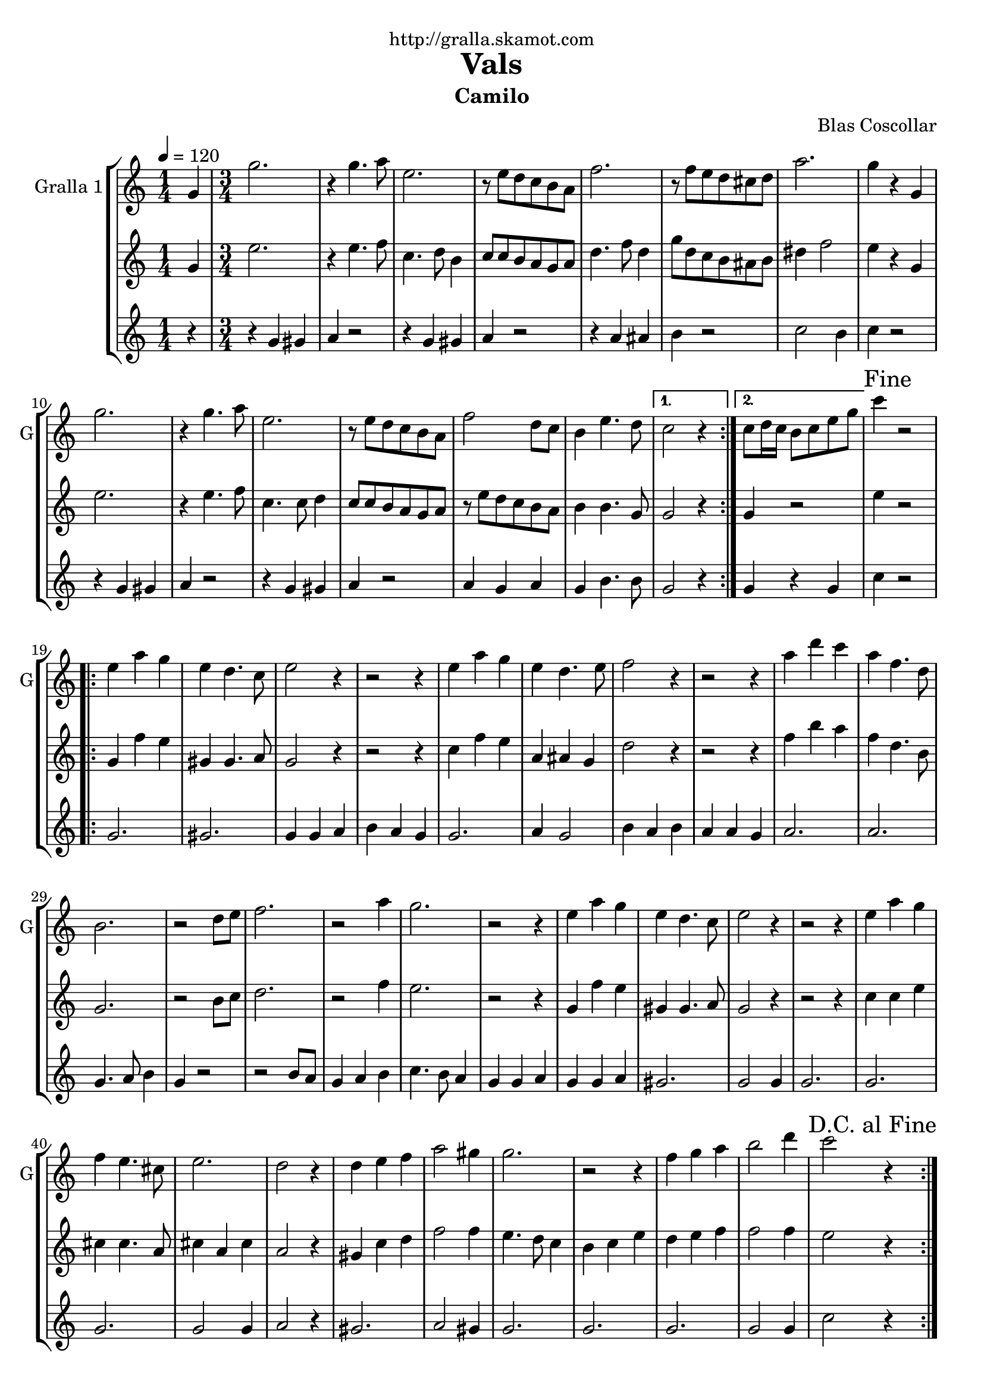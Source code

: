 \version "2.16.2"

\header {
  dedication="http://gralla.skamot.com"
  title="Vals"
  subtitle="Camilo"
  subsubtitle=""
  poet=""
  meter=""
  piece=""
  composer="Blas Coscollar"
  arranger=""
  opus=""
  instrument=""
  copyright=""
  tagline=""
}

liniaroAa =
\relative g'
{
  \tempo 4=120
  \clef treble
  \key c \major
  \repeat volta 2 { \time 1/4 g4  |
  \time 3/4   g'2.  |
  r4 g4. a8  |
  e2.  |
  %05
  r8 e d c b a  |
  f'2.  |
  r8 f e d cis d  |
  a'2.  |
  g4 r g,  |
  %10
  g'2.  |
  r4 g4. a8  |
  e2.  |
  r8 e d c b a  |
  f'2 d8 c  |
  %15
  b4 e4. d8 }
  \alternative { { c2 r4 }
  { c8 d16 c b8 c e g } }
  \mark "Fine" c4 r2  |
  \repeat volta 2 { e,4 a g  |
  %20
  e4 d4. c8  |
  e2 r4  |
  r2 r4  |
  e4 a g  |
  e4 d4. e8  |
  %25
  f2 r4  |
  r2 r4  |
  a4 d c  |
  a4 f4. d8  |
  b2.  |
  %30
  r2 d8 e  |
  f2.  |
  r2 a4  |
  g2.  |
  r2 r4  |
  %35
  e4 a g  |
  e4 d4. c8  |
  e2 r4  |
  r2 r4  |
  e4 a g  |
  %40
  f4 e4. cis8  |
  e2.  |
  d2 r4  |
  d4 e f  |
  a2 gis4  |
  %45
  g2.  |
  r2 r4  |
  f4 g a  |
  b2 d4  |
  \mark "D.C. al Fine" c2 r4  | }
}

liniaroAb =
\relative g'
{
  \tempo 4=120
  \clef treble
  \key c \major
  \repeat volta 2 { \time 1/4 g4  |
  \time 3/4   e'2.  |
  r4 e4. f8  |
  c4. d8 b4  |
  %05
  c8 c b a g a  |
  d4. f8 d4  |
  g8 d c b ais b  |
  dis4 f2  |
  e4 r g,  |
  %10
  e'2.  |
  r4 e4. f8  |
  c4. c8 d4  |
  c8 c b a g a  |
  r8 e' d c b a  |
  %15
  b4 b4. g8 }
  \alternative { { g2 r4 }
  { g4 r2 } }
  e'4 r2  |
  \repeat volta 2 { g,4 f' e  |
  %20
  gis,4 gis4. a8  |
  g2 r4  |
  r2 r4  |
  c4 f e  |
  a,4 ais g  |
  %25
  d'2 r4  |
  r2 r4  |
  f4 b a  |
  f4 d4. b8  |
  g2.  |
  %30
  r2 b8 c  |
  d2.  |
  r2 f4  |
  e2.  |
  r2 r4  |
  %35
  g,4 f' e  |
  gis,4 gis4. a8  |
  g2 r4  |
  r2 r4  |
  c4 c e  |
  %40
  cis4 cis4. a8  |
  cis4 a cis  |
  a2 r4  |
  gis4 c d  |
  f2 f4  |
  %45
  e4. d8 c4  |
  b4 c e  |
  d4 e f  |
  f2 f4  |
  e2 r4  | }
}

liniaroAc =
\relative g'
{
  \tempo 4=120
  \clef treble
  \key c \major
  \repeat volta 2 { \time 1/4 r4  |
  \time 3/4   r4 g gis  |
  a4 r2  |
  r4 g gis  |
  %05
  a4 r2  |
  r4 a ais  |
  b4 r2  |
  c2 b4  |
  c4 r2  |
  %10
  r4 g gis  |
  a4 r2  |
  r4 g gis  |
  a4 r2  |
  a4 g a  |
  %15
  g4 b4. b8 }
  \alternative { { g2 r4 }
  { g4 r g } }
  c4 r2  |
  \repeat volta 2 { g2.  |
  %20
  gis2.  |
  g4 g a  |
  b4 a g  |
  g2.  |
  a4 g2  |
  %25
  b4 a b  |
  a4 a g  |
  a2.  |
  a2.  |
  g4. a8 b4  |
  %30
  g4 r2  |
  r2 b8 a  |
  g4 a b  |
  c4. b8 a4  |
  g4 g a  |
  %35
  g4 g a  |
  gis2.  |
  g2 g4  |
  g2.  |
  g2.  |
  %40
  g2.  |
  g2 g4  |
  a2 r4  |
  gis2.  |
  a2 gis4  |
  %45
  g2.  |
  g2.  |
  g2.  |
  g2 g4  |
  c2 r4  | }
}

\bookpart {
  \score {
    \new StaffGroup {
      \override Score.RehearsalMark #'self-alignment-X = #LEFT
      <<
        \new Staff \with {instrumentName = #"Gralla 1" shortInstrumentName = #"G"} \liniaroAa
        \new Staff \with {instrumentName = #"" shortInstrumentName = #" "} \liniaroAb
        \new Staff \with {instrumentName = #"" shortInstrumentName = #" "} \liniaroAc
      >>
    }
    \layout {}
  }
  \score { \unfoldRepeats
    \new StaffGroup {
      \override Score.RehearsalMark #'self-alignment-X = #LEFT
      <<
        \new Staff \with {instrumentName = #"Gralla 1" shortInstrumentName = #"G"} \liniaroAa
        \new Staff \with {instrumentName = #"" shortInstrumentName = #" "} \liniaroAb
        \new Staff \with {instrumentName = #"" shortInstrumentName = #" "} \liniaroAc
      >>
    }
    \midi {
      \set Staff.midiInstrument = "oboe"
      \set DrumStaff.midiInstrument = "drums"
    }
  }
}

\bookpart {
  \header {instrument="Gralla 1"}
  \score {
    \new StaffGroup {
      \override Score.RehearsalMark #'self-alignment-X = #LEFT
      <<
        \new Staff \liniaroAa
      >>
    }
    \layout {}
  }
  \score { \unfoldRepeats
    \new StaffGroup {
      \override Score.RehearsalMark #'self-alignment-X = #LEFT
      <<
        \new Staff \liniaroAa
      >>
    }
    \midi {
      \set Staff.midiInstrument = "oboe"
      \set DrumStaff.midiInstrument = "drums"
    }
  }
}

\bookpart {
  \header {instrument=""}
  \score {
    \new StaffGroup {
      \override Score.RehearsalMark #'self-alignment-X = #LEFT
      <<
        \new Staff \liniaroAb
      >>
    }
    \layout {}
  }
  \score { \unfoldRepeats
    \new StaffGroup {
      \override Score.RehearsalMark #'self-alignment-X = #LEFT
      <<
        \new Staff \liniaroAb
      >>
    }
    \midi {
      \set Staff.midiInstrument = "oboe"
      \set DrumStaff.midiInstrument = "drums"
    }
  }
}

\bookpart {
  \header {instrument=""}
  \score {
    \new StaffGroup {
      \override Score.RehearsalMark #'self-alignment-X = #LEFT
      <<
        \new Staff \liniaroAc
      >>
    }
    \layout {}
  }
  \score { \unfoldRepeats
    \new StaffGroup {
      \override Score.RehearsalMark #'self-alignment-X = #LEFT
      <<
        \new Staff \liniaroAc
      >>
    }
    \midi {
      \set Staff.midiInstrument = "oboe"
      \set DrumStaff.midiInstrument = "drums"
    }
  }
}

